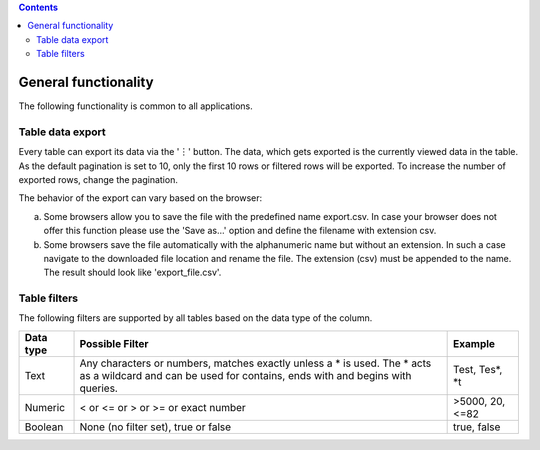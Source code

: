 .. contents::
   :depth: 3
..

General functionality
=====================

The following functionality is common to all applications.

Table data export
-----------------

Every table can export its data via the '︙' button. The data, which
gets exported is the currently viewed data in the table. As the default
pagination is set to 10, only the first 10 rows or filtered rows will be
exported. To increase the number of exported rows, change the
pagination.

The behavior of the export can vary based on the browser:

a) Some browsers allow you to save the file with the predefined name
   export.csv. In case your browser does not offer this function please
   use the 'Save as...' option and define the filename with extension
   csv.

b) Some browsers save the file automatically with the alphanumeric name
   but without an extension. In such a case navigate to the downloaded
   file location and rename the file. The extension (csv) must be
   appended to the name. The result should look like 'export\_file.csv'.

Table filters
-------------

The following filters are supported by all tables based on the data type
of the column.

+------------+------------------+------------+
| Data type  | Possible Filter  | Example    |
+============+==================+============+
| Text       | Any characters   | Test,      |
|            | or numbers,      | Tes\ *,    |
|            | matches exactly  | *\ t       |
|            | unless a \* is   |            |
|            | used. The \*     |            |
|            | acts as a        |            |
|            | wildcard and can |            |
|            | be used for      |            |
|            | contains, ends   |            |
|            | with and begins  |            |
|            | with queries.    |            |
+------------+------------------+------------+
| Numeric    | < or <= or > or  | >5000, 20, |
|            | >= or exact      | <=82       |
|            | number           |            |
+------------+------------------+------------+
| Boolean    | None (no filter  | true,      |
|            | set), true or    | false      |
|            | false            |            |
+------------+------------------+------------+
